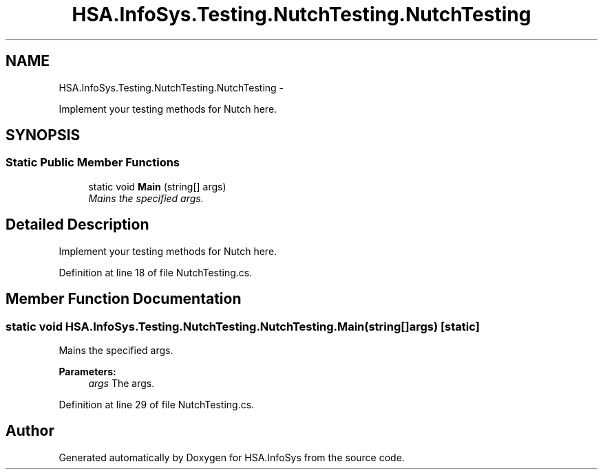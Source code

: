.TH "HSA.InfoSys.Testing.NutchTesting.NutchTesting" 3 "Fri Jul 5 2013" "Version 1.0" "HSA.InfoSys" \" -*- nroff -*-
.ad l
.nh
.SH NAME
HSA.InfoSys.Testing.NutchTesting.NutchTesting \- 
.PP
Implement your testing methods for Nutch here\&.  

.SH SYNOPSIS
.br
.PP
.SS "Static Public Member Functions"

.in +1c
.ti -1c
.RI "static void \fBMain\fP (string[] args)"
.br
.RI "\fIMains the specified args\&. \fP"
.in -1c
.SH "Detailed Description"
.PP 
Implement your testing methods for Nutch here\&. 


.PP
Definition at line 18 of file NutchTesting\&.cs\&.
.SH "Member Function Documentation"
.PP 
.SS "static void HSA\&.InfoSys\&.Testing\&.NutchTesting\&.NutchTesting\&.Main (string[]args)\fC [static]\fP"

.PP
Mains the specified args\&. 
.PP
\fBParameters:\fP
.RS 4
\fIargs\fP The args\&.
.RE
.PP

.PP
Definition at line 29 of file NutchTesting\&.cs\&.

.SH "Author"
.PP 
Generated automatically by Doxygen for HSA\&.InfoSys from the source code\&.

